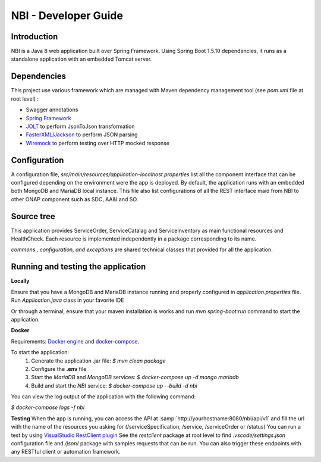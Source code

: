 .. This work is licensed under a Creative Commons Attribution 4.0 International License.
.. http://creativecommons.org/licenses/by/4.0
.. Copyright 2018 ORANGE


=====================
NBI - Developer Guide
=====================
************
Introduction
************

NBI is a Java 8 web application built over Spring Framework. Using Spring Boot 1.5.10 dependencies, it runs as a standalone application with an embedded Tomcat server.

************
Dependencies
************
This project use various framework which are managed with Maven dependency management tool (see *pom.xml* file at root level) :

- Swagger annotations
- `Spring Framework <https://github.com/spring-projects/spring-boot>`_
- `JOLT <https://github.com/bazaarvoice/jolt>`_ to perform JsonToJson transformation
- `FasterXML/Jackson <https://github.com/FasterXML/jackson>`_ to perform JSON parsing
- `Wiremock <https://github.com/tomakehurst/wiremock>`_ to perform testing over HTTP mocked response


*************
Configuration
*************
A configuration file, *src/main/resources/application-localhost.properties* list all the component interface that can be configured depending on the environment were the app is deployed.
By default, the application runs with an embedded both MongoDB and MariaDB local instance.
This file also list configurations of all the REST interface maid from NBI to other ONAP component such as SDC, AA&I and SO.

***********
Source tree
***********
This application provides ServiceOrder, ServiceCatalag and ServiceInventory as main functional resources and HealthCheck. Each resource is implemented independently in a package corresponding to its name.

*commons , configuration, and exceptions* are shared technical classes that provided for all the application.


***********************************
Running and testing the application
***********************************

**Locally**

Ensure that you have a MongoDB and MariaDB instance running and properly configured in *application.properties* file.
Run *Application.java* class in your favorite IDE

Or through a terminal, ensure that your maven installation is works and run *mvn spring-boot:run* command to start the application.


**Docker**

Requirements: `Docker engine <https://docs.docker.com/engine/>`_ and `docker-compose <https://docs.docker.com/compose/>`_.

To start the application:
    1. Generate the application .jar file: `$ mvn clean package`
    2. Configure the **.env** file
    3. Start the *MariaDB* and *MongoDB* services: `$ docker-compose up -d mongo mariadb`
    4. Build and start the *NBI* service: `$ docker-compose up --build -d nbi`

You can view the log output of the application with the following command:

`$ docker-compose logs -f nbi`

**Testing**
When the app is running, you can access the API at :samp:`http://yourhostname:8080/nbi/api/v1` and fill the url with the name of the resources you asking for (/serviceSpecification, /service, /serviceOrder or /status)
You can run a test by using `VisualStudio RestClient plugin <https://github.com/Huachao/vscode-restclient>`_
See the *restclient* package at root level to find *.vscode/settings.json* configuration file and */json/* package with samples requests that can be run.
You can also trigger these endpoints with any RESTful client or automation framework.
